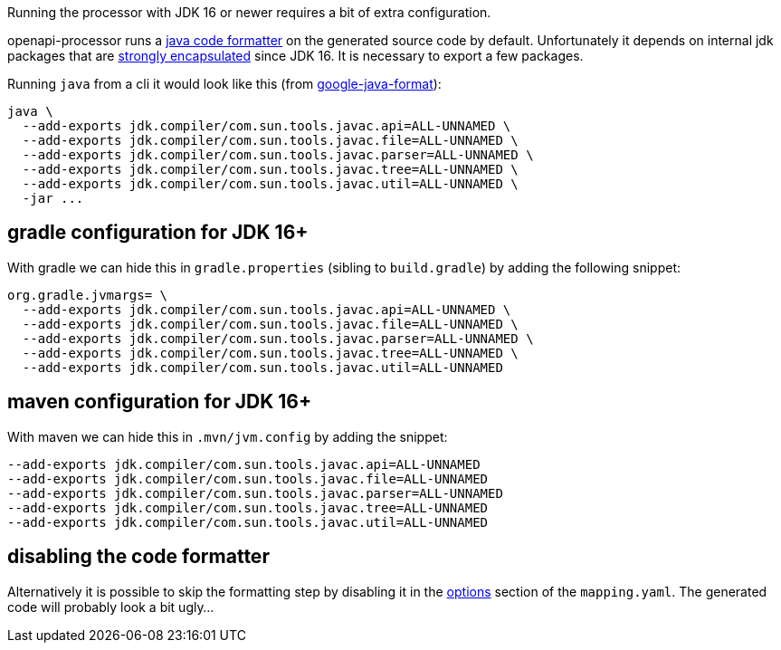 :page-title: JDK 16+
:code-formatter: https://github.com/google/google-java-format
:code-formatter-1-10: https://github.com/google/google-java-format/releases/tag/v1.10.0
:jep396: https://openjdk.java.net/jeps/396
:maven-331: https://maven.apache.org/docs/3.3.1/release-notes.html

Running the processor with JDK 16 or newer requires a bit of extra configuration.

openapi-processor runs a link:{code-formatter}[java code formatter] on the generated source code by default. Unfortunately it depends on internal jdk packages that are link:{jep396}[strongly encapsulated] since JDK 16. It is necessary to export a few packages.

Running `java` from a cli it would look like this (from link:{code-formatter-1-10}[google-java-format]):

----
java \
  --add-exports jdk.compiler/com.sun.tools.javac.api=ALL-UNNAMED \
  --add-exports jdk.compiler/com.sun.tools.javac.file=ALL-UNNAMED \
  --add-exports jdk.compiler/com.sun.tools.javac.parser=ALL-UNNAMED \
  --add-exports jdk.compiler/com.sun.tools.javac.tree=ALL-UNNAMED \
  --add-exports jdk.compiler/com.sun.tools.javac.util=ALL-UNNAMED \
  -jar ...
----

== gradle configuration for JDK 16+

With gradle we can hide this in `gradle.properties` (sibling to `build.gradle`) by adding the following snippet:

----
org.gradle.jvmargs= \
  --add-exports jdk.compiler/com.sun.tools.javac.api=ALL-UNNAMED \
  --add-exports jdk.compiler/com.sun.tools.javac.file=ALL-UNNAMED \
  --add-exports jdk.compiler/com.sun.tools.javac.parser=ALL-UNNAMED \
  --add-exports jdk.compiler/com.sun.tools.javac.tree=ALL-UNNAMED \
  --add-exports jdk.compiler/com.sun.tools.javac.util=ALL-UNNAMED
----

== maven configuration for JDK 16+

With maven we can hide this in `.mvn/jvm.config` by adding the snippet:

----
--add-exports jdk.compiler/com.sun.tools.javac.api=ALL-UNNAMED
--add-exports jdk.compiler/com.sun.tools.javac.file=ALL-UNNAMED
--add-exports jdk.compiler/com.sun.tools.javac.parser=ALL-UNNAMED
--add-exports jdk.compiler/com.sun.tools.javac.tree=ALL-UNNAMED
--add-exports jdk.compiler/com.sun.tools.javac.util=ALL-UNNAMED
----

== disabling the code formatter

Alternatively it is possible to skip the formatting step by disabling it in the xref:spring::processor/configuration.adoc[options] section of the `mapping.yaml`. The generated code will probably look a bit ugly...

